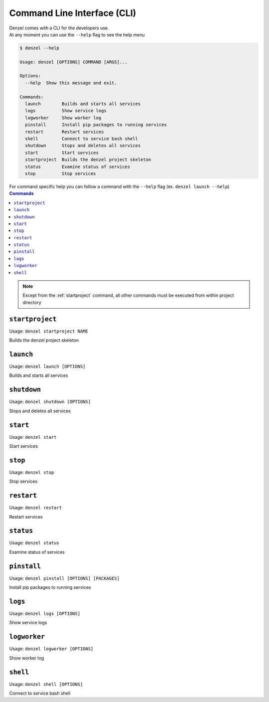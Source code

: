 Command Line Interface (CLI)
============================

| Denzel comes with a CLI for the developers use.
| At any moment you can use the ``--help`` flag to see the help menu

.. code-block:: bash

    $ denzel --help

    Usage: denzel [OPTIONS] COMMAND [ARGS]...

    Options:
      --help  Show this message and exit.

    Commands:
      launch        Builds and starts all services
      logs          Show service logs
      logworker     Show worker log
      pinstall      Install pip packages to running services
      restart       Restart services
      shell         Connect to service bash shell
      shutdown      Stops and deletes all services
      start         Start services
      startproject  Builds the denzel project skeleton
      status        Examine status of services
      stop          Stop services


| For command specific help you can follow a command with the ``--help`` flag (ex. ``denzel launch --help``)


.. contents:: Commands
    :local:

.. note::
    Except from the :ref:`startproject` command, all other commands must be executed from within project directory


.. _startproject:

-----------------
``startproject``
-----------------

Usage: ``denzel startproject NAME``

Builds the denzel project skeleton

.. py:attribute:: NAME

    Name of the project


.. _launch:

----------
``launch``
----------

Usage: ``denzel launch [OPTIONS]``

Builds and starts all services

.. option:: --api-monitor <INTEGER>

    API endpoints port

    Default: ``8000``

.. option:: --monitor-monitor <INTEGER>

    Monitor UI port

    Default: ``5555``


.. _shutdown:

------------
``shutdown``
------------

Usage: ``denzel shutdown [OPTIONS]``

Stops and deletes all services

.. option:: --purge|--no-purge

    Discard the docker images

    Default: ``--no-purge``


.. _start:

---------
``start``
---------

Usage: ``denzel start``

Start services


.. _stop:

--------
``stop``
--------

Usage: ``denzel stop``

Stop services


.. _restart:

-----------
``restart``
-----------

Usage: ``denzel restart``

Restart services


.. _status:

----------
``status``
----------

Usage: ``denzel status``

Examine status of services


.. _pinstall:

------------
``pinstall``
------------

Usage: ``denzel pinstall [OPTIONS] [PACKAGES]``

Install pip packages to running services

.. option:: --service [api|denzel|monitor]

    Target service

    Default: ``denzel``

.. option:: --upgrade|--no-upgrade

    Upgrade if already installed

    Default: ``--no-upgrade``

.. option:: --req-append|--no-req-append

    Append to requirements.txt file

    Default: ``--req-append``

.. py:attribute:: PACKAGES

    Space separated pip packages


.. _logs:

--------
``logs``
--------

Usage: ``denzel logs [OPTIONS]``

Show service logs

.. option:: --service [api|denzel|monitor|redis|all]

    Target service

    Default: ``all``

.. option:: --live|--no-live

    Follow logs output

    Default: ``--no-live``



.. _logworker:

-------------
``logworker``
-------------

Usage: ``denzel logworker [OPTIONS]``

Show worker log

.. option:: --live|--no-live

    Follow logs output

    Default: ``--no-live``


.. _shell:

---------
``shell``
---------

Usage: ``denzel shell [OPTIONS]``

Connect to service bash shell

.. option:: --service [api|denzel|monitor|redis]

    Target service

    Default: ``denzel``
